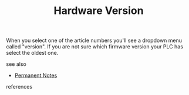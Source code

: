 # Title must come at the end
#+TITLE: Hardware Version
#+STARTUP: overview
# Find tags by asking;
# 1) Topic tag: What are related words to this note?
# 2) Context tag: What is the main idea of this note?
#+ROAM_TAGS: plc tia-portal permanent
#+CREATED: [2021-07-05 Pzt]
#+LAST_MODIFIED: [2021-07-05 Pzt 10:21]

# You can link multiple Concepts and Permanent Notes!
When you select one of the article numbers you'll see a dropdown menu called "version". If you are not sure which firmware version your PLC has select the oldest one.

 - see also ::
# Continuation or Related notes here
    + [[file:20210614003742-keyword-permanent_notes.org][Permanent Notes]]

- references ::
